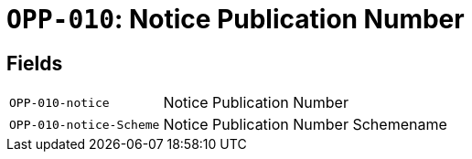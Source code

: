 = `OPP-010`: Notice Publication Number
:navtitle: Business Terms

[horizontal]

== Fields
[horizontal]
  `OPP-010-notice`:: Notice Publication Number
  `OPP-010-notice-Scheme`:: Notice Publication Number Schemename
